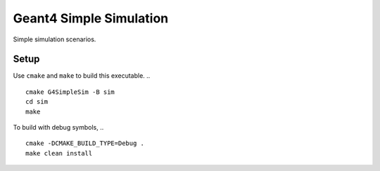 Geant4 Simple Simulation
========================
Simple simulation scenarios.


Setup
-----

Use ``cmake`` and ``make`` to build this executable.
.. ::
    cmake G4SimpleSim -B sim
    cd sim
    make


To build with debug symbols,
.. ::
    cmake -DCMAKE_BUILD_TYPE=Debug .
    make clean install



